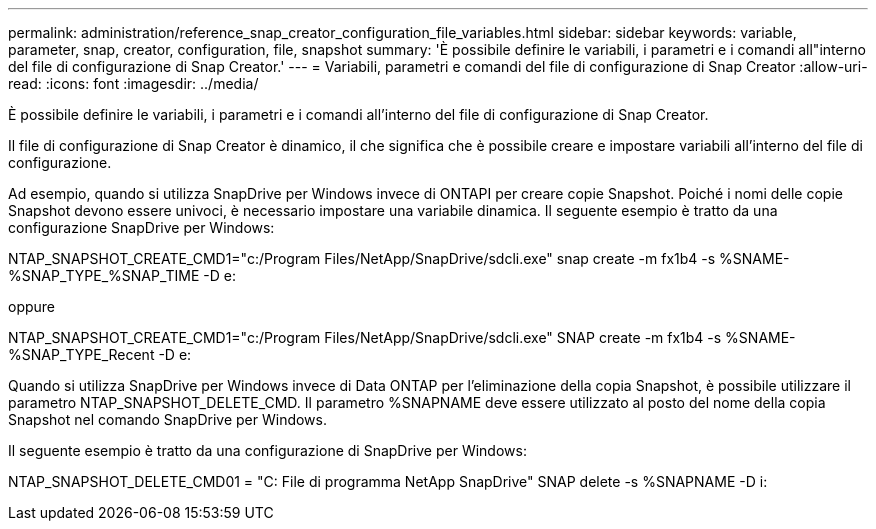---
permalink: administration/reference_snap_creator_configuration_file_variables.html 
sidebar: sidebar 
keywords: variable, parameter, snap, creator, configuration, file, snapshot 
summary: 'È possibile definire le variabili, i parametri e i comandi all"interno del file di configurazione di Snap Creator.' 
---
= Variabili, parametri e comandi del file di configurazione di Snap Creator
:allow-uri-read: 
:icons: font
:imagesdir: ../media/


[role="lead"]
È possibile definire le variabili, i parametri e i comandi all'interno del file di configurazione di Snap Creator.

Il file di configurazione di Snap Creator è dinamico, il che significa che è possibile creare e impostare variabili all'interno del file di configurazione.

Ad esempio, quando si utilizza SnapDrive per Windows invece di ONTAPI per creare copie Snapshot. Poiché i nomi delle copie Snapshot devono essere univoci, è necessario impostare una variabile dinamica. Il seguente esempio è tratto da una configurazione SnapDrive per Windows:

NTAP_SNAPSHOT_CREATE_CMD1="c:/Program Files/NetApp/SnapDrive/sdcli.exe" snap create -m fx1b4 -s %SNAME-%SNAP_TYPE_%SNAP_TIME -D e:

oppure

NTAP_SNAPSHOT_CREATE_CMD1="c:/Program Files/NetApp/SnapDrive/sdcli.exe" SNAP create -m fx1b4 -s %SNAME-%SNAP_TYPE_Recent -D e:

Quando si utilizza SnapDrive per Windows invece di Data ONTAP per l'eliminazione della copia Snapshot, è possibile utilizzare il parametro NTAP_SNAPSHOT_DELETE_CMD. Il parametro %SNAPNAME deve essere utilizzato al posto del nome della copia Snapshot nel comando SnapDrive per Windows.

Il seguente esempio è tratto da una configurazione di SnapDrive per Windows:

NTAP_SNAPSHOT_DELETE_CMD01 = "C: File di programma NetApp SnapDrive" SNAP delete -s %SNAPNAME -D i:
